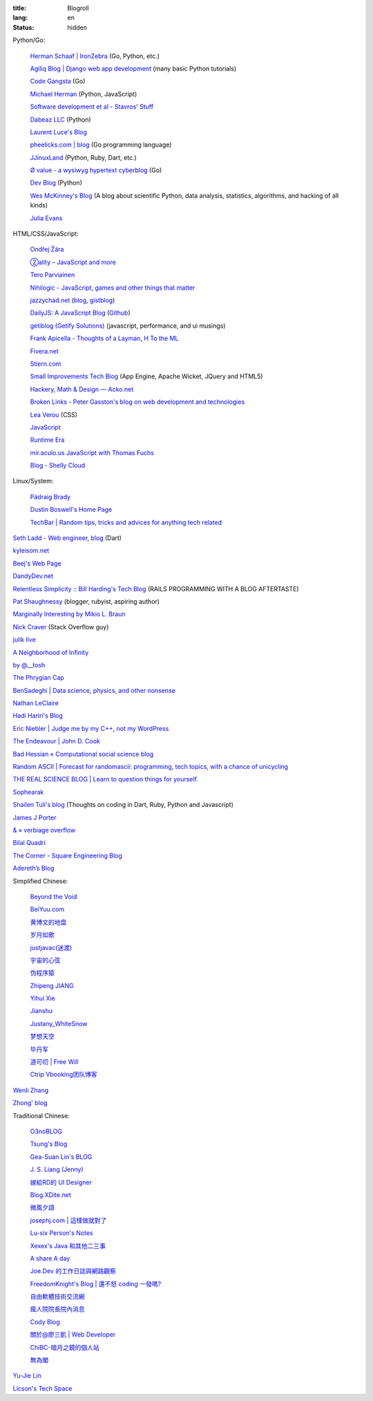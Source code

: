 :title: Blogroll
:lang: en
:status: hidden


Python/Go:

  `Herman Schaaf | IronZebra <http://www.ironzebra.com/>`_ (Go, Python, etc.)

  `Agiliq Blog | Django web app development <http://agiliq.com/blog/>`_ (many basic Python tutorials)

  `Code Gangsta <http://codegangsta.io/>`_ (Go)

  `Michael Herman <http://mherman.org/>`_ (Python, JavaScript)

  `Software development et al - Stavros' Stuff <http://www.stavros.io/>`_

  `Dabeaz LLC <http://www.dabeaz.com/>`_ (Python)

  `Laurent Luce's Blog <http://www.laurentluce.com/>`_

  `pheelicks.com | blog <http://www.pheelicks.com/>`_ (Go programming language)

  `JJinuxLand <http://jjinux.blogspot.com/>`_ (Python, Ruby, Dart, etc.)

  `Ø value - a wysiwyg hypertext cyberblog <http://0value.com/>`_ (Go)

  `Dev Blog <http://mohd-akram.github.io/>`_ (Python)

  `Wes McKinney's Blog <http://wesmckinney.com/blog/>`_
  (A blog about scientific Python, data analysis, statistics, algorithms, and hacking of all kinds)

  `Julia Evans <http://jvns.ca/>`_

HTML/CSS/JavaScript:

  `Ondřej Žára <http://ondras.zarovi.cz/>`_

  `②ality – JavaScript and more <http://www.2ality.com/>`_

  `Tero Parviainen <http://teropa.info/>`_

  `Nihilogic - JavaScript, games and other things that matter <http://blog.nihilogic.dk/>`_

  `jazzychad.net <http://jazzychad.net/>`_
  (`blog <http://blog.jazzychad.net/>`__, `gistblog <http://txt.jazzychad.net/>`__)

  `DailyJS: A JavaScript Blog <http://dailyjs.com/>`_
  (`Github <https://github.com/alexyoung/dailyjs>`__)

  `getiblog (Getify Solutions) <http://blog.getify.com/>`_ (javascript, performance, and ui musings)

  `Frank Apicella - Thoughts of a Layman <http://frankapicella.com/>`_,
  `H To the ML <http://htotheml.com/>`_

  `Fivera.net <http://fivera.net/>`_

  `Stiern.com <http://stiern.com/>`_

  `Small Improvements Tech Blog <http://tech.small-improvements.com/>`_
  (App Engine, Apache Wicket, JQuery and HTML5)

  `Hackery, Math & Design — Acko.net <http://acko.net/>`_

  `Broken Links - Peter Gasston's blog on web development and technologies <http://www.broken-links.com/>`_

  `Lea Verou <http://lea.verou.me/>`_ (CSS)

  `JavaScript <http://blog.romanliutikov.com/>`_

  `Runtime Era <http://www.runtime-era.com/>`_

  `mir.aculo.us JavaScript with Thomas Fuchs <http://mir.aculo.us/>`_

  `Blog - Shelly Cloud <https://shellycloud.com/blog>`_

Linux/System:

  `Pádraig Brady <http://www.pixelbeat.org/>`_

  `Dustin Boswell's Home Page <http://dustwell.com/>`_

  `TechBar | Random tips, tricks and advices for anything tech related <http://www.techbar.me/>`_

`Seth Ladd - Web engineer <http://www.sethladd.com/>`_,
`blog <http://blog.sethladd.com/>`__ (Dart)

`kyleisom.net <http://kyleisom.net/>`_

`Beej's Web Page <http://beej.us/>`_

`DandyDev.net <http://dandydev.net/>`_

`Relentless Simplicity :: Bill Harding's Tech Blog <http://www.williambharding.com/blog/>`_
(RAILS PROGRAMMING WITH A BLOG AFTERTASTE)

`Pat Shaughnessy <http://patshaughnessy.net/>`_ (blogger, rubyist, aspiring author)

`Marginally Interesting by Mikio L. Braun <http://blog.mikiobraun.de/>`_

`Nick Craver <http://nickcraver.com/blog/>`_ (Stack Overflow guy)

`julik live <http://live.julik.nl/>`_

`A Neighborhood of Infinity <http://blog.sigfpe.com/>`_

`by @__tosh <http://www.ramen.io/>`_

`The Phrygian Cap <http://luisbg.blogalia.com/>`_

`BenSadeghi | Data science, physics, and other nonsense <http://bensadeghi.com/>`_

`Nathan LeClaire <http://nathanleclaire.com/>`_

`Hadi Hariri's Blog <http://hadihariri.com/>`_

`Eric Niebler | Judge me by my C++, not my WordPress <http://ericniebler.com/>`_

`The Endeavour | John D. Cook <http://www.johndcook.com/blog/>`_

`Bad Hessian « Computational social science blog <http://badhessian.org/>`_

`Random ASCII | Forecast for randomascii: programming, tech topics, with a chance of unicycling <http://randomascii.wordpress.com/>`_

`THE REAL SCIENCE BLOG | Learn to question things for yourself. <http://malishoaib.wordpress.com/>`_

`Sophearak <http://sophearak.github.io/>`_

`Shailen Tuli's blog <http://shailen.github.io/>`_
(Thoughts on coding in Dart, Ruby, Python and Javascript)

`James J Porter <http://jamesporter.me/>`_

`& « verbiage overflow <http://brannerchinese.wordpress.com/>`_

`Bilal Quadri <http://bilalquadri.com/>`_

`The Corner - Square Engineering Blog <http://corner.squareup.com/>`_

`Adereth’s Blog <http://adereth.github.io/>`_

Simplified Chinese:

  `Beyond the Void <https://www.byvoid.com/>`_

  `BeiYuu.com <http://beiyuu.com/>`_

  `黄博文的地盘 <http://www.huangbowen.net/>`_

  `岁月如歌 <http://lifesinger.wordpress.com/>`_

  `justjavac(迷渡) <http://justjavac.com/>`_

  `宇宙的心弦 <http://www.physixfan.com/>`_

  `伪程序猿 <http://rca.is-programmer.com/>`_

  `Zhipeng JIANG <http://jesusjzp.github.io/>`_

  `Yihui Xie <http://yihui.name/>`_

  `Jianshu <http://jianshu.io/>`_

  `Justany_WhiteSnow <http://www.cnblogs.com/justany/>`_

  `梦想天空 <http://www.cnblogs.com/lhb25/>`_

  `毕丹军 <http://www.cnblogs.com/by1990/>`_

  `道可叨 | Free Will <http://zhuoqiang.me/>`_

  `Ctrip Vbooking团队博客 <http://vbooking.github.io/>`_

`Wenli Zhang <http://zhangwenli.com/>`_

`Zhong' blog <http://stupidgrass.github.io/blog/>`_

Traditional Chinese:

  `O3noBLOG <https://blog.othree.net/>`_

  `Tsung's Blog <http://blog.longwin.com.tw/>`_

  `Gea-Suan Lin's BLOG <http://blog.gslin.org/>`_

  `J. S. Liang (Jenny) <http://jsliang.com/>`_

  `嫁給RD的 UI Designer <http://akanelee.logdown.com/>`_

  `Blog.XDite.net <http://blog.xdite.net/>`_

  `微風夕語 <http://bone.twbbs.org.tw/blog/>`_

  `josephj.com | 這樣做就對了 <http://josephj.com/>`_

  `Lu-six Person's Notes <http://lucien.cc/>`_

  `Xexex's Java 和其他二三事 <http://www.javaworld.com.tw/roller/ingramchen/>`_

  `A share A day <http://ashareaday.wcc.tw/>`_

  `Joe.Dev 的工作日誌與網路觀察 <http://joe-dev.blogspot.com/>`_

  `FreedomKnight's Blog | 還不怒 coding 一發嗎? <http://blog.freedomknight.me/>`_

  `自由軟體技術交流網 <http://freesf.tw/>`_

  `瘋人院院長院內消息 <http://blog.cheyingwu.tw/>`_

  `Cody Blog <http://blog.codylab.com/>`_

  `關於@廖三凱 | Web Developer <http://liaosankai.com/>`_

  `ChiBC-暗月之鏡的個人站 <http://chibc.net/>`_

  `無為閣 <http://hychen.wuweig.org/>`_

`Yu-Jie Lin <http://www.yjl.im/>`_

`Licson's Tech Space <http://licson.net/>`_

